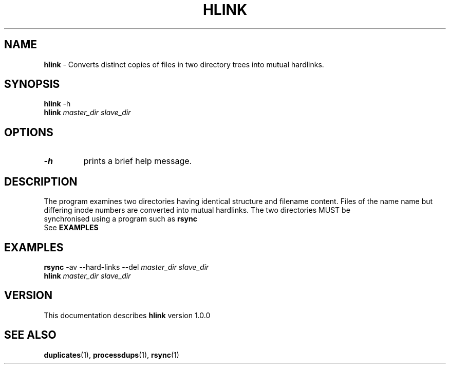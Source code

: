 .TH HLINK 1 "v\ 1.0.0" "2014-06-12" "GNU"
.SH NAME
.B hlink
\- Converts distinct copies of files in two directory trees into
mutual hardlinks.
.SH SYNOPSIS
.BR hlink " -h"
.br
.BI hlink " master_dir slave_dir"
.br
.SH OPTIONS
.TP
.BR -h
prints a brief help message.
.br
.SH DESCRIPTION
The program examines two directories having identical structure and
filename content. Files of the name name but differing inode numbers
are converted into mutual hardlinks. The two directories MUST be
.br
synchronised using a program such as
.B rsync
.br
See
.B EXAMPLES
.SH EXAMPLES
.BR rsync " -av --hard-links --del "
.I "master_dir slave_dir"
.br
.BI hlink " master_dir slave_dir"
.SH VERSION
This documentation describes
.B hlink
version 1.0.0
.SH "SEE ALSO"
.BR duplicates "(1), "processdups "(1), "rsync "(1)"
